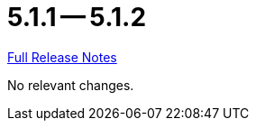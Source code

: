 // SPDX-FileCopyrightText: 2023 Artemis Changelog Contributors
//
// SPDX-License-Identifier: CC-BY-SA-4.0

= 5.1.1 -- 5.1.2

link:https://github.com/ls1intum/Artemis/releases/tag/5.1.2[Full Release Notes]

No relevant changes.
